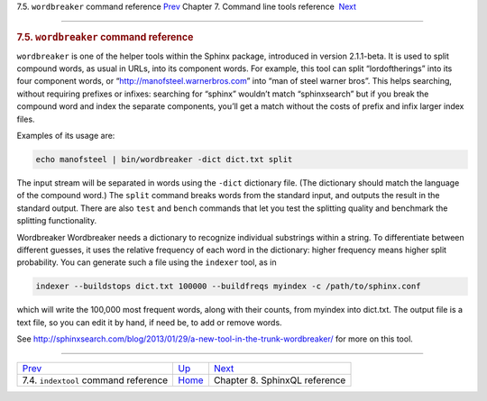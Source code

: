 .. raw:: html

   <div class="navheader">

7.5. \ ``wordbreaker`` command reference
`Prev <ref-indextool.html>`__ 
Chapter 7. Command line tools reference
 `Next <sphinxql-reference.html>`__

--------------

.. raw:: html

   </div>

.. raw:: html

   <div class="sect1">

.. raw:: html

   <div class="titlepage">

.. raw:: html

   <div>

.. raw:: html

   <div>

.. rubric:: 7.5. \ ``wordbreaker`` command reference
   :name: wordbreaker-command-reference
   :class: title

.. raw:: html

   </div>

.. raw:: html

   </div>

.. raw:: html

   </div>

``wordbreaker`` is one of the helper tools within the Sphinx package,
introduced in version 2.1.1-beta. It is used to split compound words, as
usual in URLs, into its component words. For example, this tool can
split “lordoftherings” into its four component words, or
“http://manofsteel.warnerbros.com” into “man of steel warner bros”. This
helps searching, without requiring prefixes or infixes: searching for
“sphinx” wouldn’t match “sphinxsearch” but if you break the compound
word and index the separate components, you’ll get a match without the
costs of prefix and infix larger index files.

Examples of its usage are:

.. code:: programlisting

    echo manofsteel | bin/wordbreaker -dict dict.txt split

The input stream will be separated in words using the ``-dict``
dictionary file. (The dictionary should match the language of the
compound word.) The ``split`` command breaks words from the standard
input, and outputs the result in the standard output. There are also
``test`` and ``bench`` commands that let you test the splitting quality
and benchmark the splitting functionality.

Wordbreaker Wordbreaker needs a dictionary to recognize individual
substrings within a string. To differentiate between different guesses,
it uses the relative frequency of each word in the dictionary: higher
frequency means higher split probability. You can generate such a file
using the ``indexer`` tool, as in

.. code:: programlisting

    indexer --buildstops dict.txt 100000 --buildfreqs myindex -c /path/to/sphinx.conf

which will write the 100,000 most frequent words, along with their
counts, from myindex into dict.txt. The output file is a text file, so
you can edit it by hand, if need be, to add or remove words.

See
http://sphinxsearch.com/blog/2013/01/29/a-new-tool-in-the-trunk-wordbreaker/
for more on this tool.

.. raw:: html

   </div>

.. raw:: html

   <div class="navfooter">

--------------

+-------------------------------------------+------------------------------------+---------------------------------------+
| `Prev <ref-indextool.html>`__             | `Up <command-line-tools.html>`__   |  `Next <sphinxql-reference.html>`__   |
+-------------------------------------------+------------------------------------+---------------------------------------+
| 7.4. \ ``indextool`` command reference    | `Home <index.html>`__              |  Chapter 8. SphinxQL reference        |
+-------------------------------------------+------------------------------------+---------------------------------------+

.. raw:: html

   </div>
